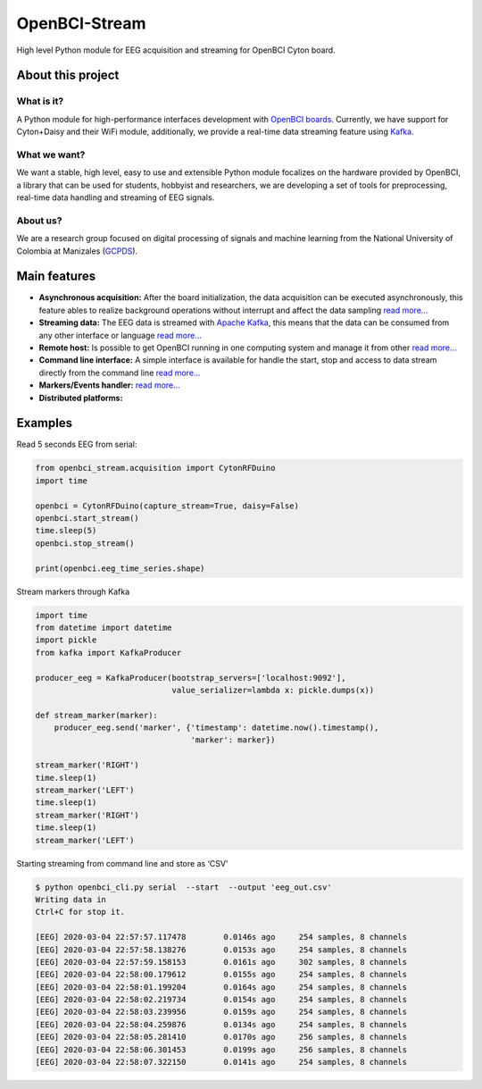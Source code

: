 OpenBCI-Stream
==============

High level Python module for EEG acquisition and streaming for OpenBCI
Cyton board.

About this project
------------------

What is it?
~~~~~~~~~~~

A Python module for high-performance interfaces development with
`OpenBCI boards <https://openbci.com/>`__. Currently, we have support
for Cyton+Daisy and their WiFi module, additionally, we provide a
real-time data streaming feature using
`Kafka <https://kafka.apache.org/>`__.

What we want?
~~~~~~~~~~~~~

We want a stable, high level, easy to use and extensible Python module
focalizes on the hardware provided by OpenBCI, a library that can be
used for students, hobbyist and researchers, we are developing a set of
tools for preprocessing, real-time data handling and streaming of EEG
signals.

About us?
~~~~~~~~~

We are a research group focused on digital processing of signals and
machine learning from the National University of Colombia at Manizales
(`GCPDS <http://www.hermes.unal.edu.co/pages/Consultas/Grupo.xhtml;jsessionid=8701CFAD84FB5D540090846EA8912D48.tomcat6?idGrupo=615&opcion=1%3E>`__).

Main features
-------------

-  **Asynchronous acquisition:** After the board initialization, the
   data acquisition can be executed asynchronously, this feature ables
   to realize background operations without interrupt and affect the
   data sampling `read
   more… <../html/_notebooks/04-data_acquisition.html#initialize-stream>`__
-  **Streaming data:** The EEG data is streamed with `Apache
   Kafka <https://kafka.apache.org/>`__, this means that the data can be
   consumed from any other interface or language `read
   more… <../html/_notebooks/04-data_acquisition.html#access-to-stream>`__
-  **Remote host:** Is possible to get OpenBCI running in one computing
   system and manage it from other `read
   more… <../html/_notebooks/A4-configure_remote_host.html>`__
-  **Command line interface:** A simple interface is available for
   handle the start, stop and access to data stream directly from the
   command line `read
   more… <../html/_notebooks/A3-command_line_interface.html>`__
-  **Markers/Events handler:** `read
   more… <../html/_notebooks/07-stream_markers.html>`__
-  **Distributed platforms:**

Examples
--------

Read 5 seconds EEG from serial:

.. code:: ipython3

    from openbci_stream.acquisition import CytonRFDuino
    import time
    
    openbci = CytonRFDuino(capture_stream=True, daisy=False)
    openbci.start_stream()
    time.sleep(5)
    openbci.stop_stream()
    
    print(openbci.eeg_time_series.shape)

Stream markers through Kafka

.. code:: ipython3

    import time
    from datetime import datetime
    import pickle
    from kafka import KafkaProducer
    
    producer_eeg = KafkaProducer(bootstrap_servers=['localhost:9092'],
                                 value_serializer=lambda x: pickle.dumps(x))
    
    def stream_marker(marker):
        producer_eeg.send('marker', {'timestamp': datetime.now().timestamp(), 
                                     'marker': marker})
    
    stream_marker('RIGHT')
    time.sleep(1) 
    stream_marker('LEFT')
    time.sleep(1) 
    stream_marker('RIGHT')
    time.sleep(1) 
    stream_marker('LEFT')    

Starting streaming from command line and store as ‘CSV’

.. code:: ipython3

    $ python openbci_cli.py serial  --start  --output 'eeg_out.csv'
    Writing data in 
    Ctrl+C for stop it.
    
    [EEG] 2020-03-04 22:57:57.117478        0.0146s ago     254 samples, 8 channels
    [EEG] 2020-03-04 22:57:58.138276        0.0153s ago     254 samples, 8 channels
    [EEG] 2020-03-04 22:57:59.158153        0.0161s ago     302 samples, 8 channels
    [EEG] 2020-03-04 22:58:00.179612        0.0155s ago     254 samples, 8 channels
    [EEG] 2020-03-04 22:58:01.199204        0.0164s ago     254 samples, 8 channels
    [EEG] 2020-03-04 22:58:02.219734        0.0154s ago     254 samples, 8 channels
    [EEG] 2020-03-04 22:58:03.239956        0.0159s ago     254 samples, 8 channels
    [EEG] 2020-03-04 22:58:04.259876        0.0134s ago     254 samples, 8 channels
    [EEG] 2020-03-04 22:58:05.281410        0.0170s ago     256 samples, 8 channels
    [EEG] 2020-03-04 22:58:06.301453        0.0199s ago     256 samples, 8 channels
    [EEG] 2020-03-04 22:58:07.322150        0.0141s ago     254 samples, 8 channels
